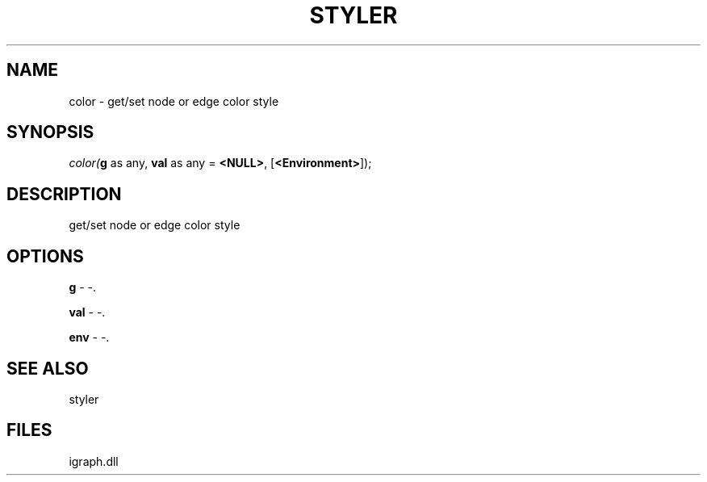 .\" man page create by R# package system.
.TH STYLER 1 2000-Jan "color" "color"
.SH NAME
color \- get/set node or edge color style
.SH SYNOPSIS
\fIcolor(\fBg\fR as any, 
\fBval\fR as any = \fB<NULL>\fR, 
[\fB<Environment>\fR]);\fR
.SH DESCRIPTION
.PP
get/set node or edge color style
.PP
.SH OPTIONS
.PP
\fBg\fB \fR\- -. 
.PP
.PP
\fBval\fB \fR\- -. 
.PP
.PP
\fBenv\fB \fR\- -. 
.PP
.SH SEE ALSO
styler
.SH FILES
.PP
igraph.dll
.PP

